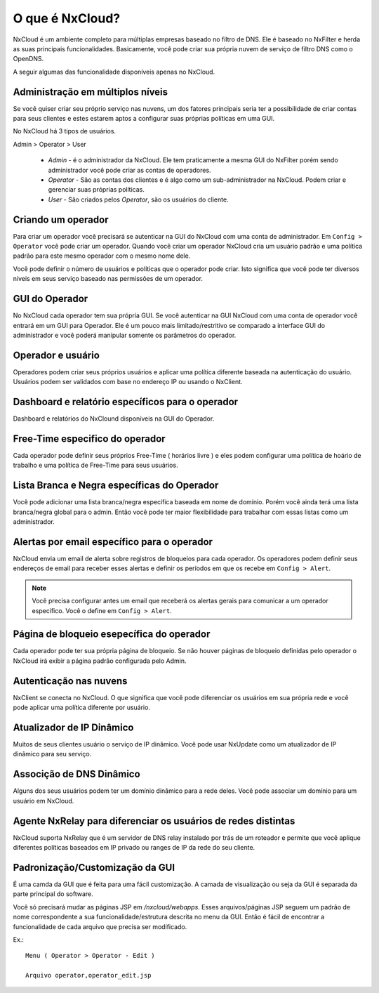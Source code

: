 ******************
O que é NxCloud?
******************

NxCloud é um ambiente completo para múltiplas empresas baseado no filtro de DNS. Ele é baseado no NxFilter e herda as suas principais funcionalidades. Basicamente, você pode criar sua própria nuvem de serviço de filtro DNS como o OpenDNS.

A seguir algumas das funcionalidade disponíveis apenas no NxCloud.

Administração em múltiplos níveis
^^^^^^^^^^^^^^^^^^^^^^^^^^^^^^^^^

Se você quiser criar seu próprio serviço nas nuvens, um dos fatores principais seria ter a possibilidade de criar contas para seus clientes e estes estarem aptos a configurar suas próprias políticas em uma GUI.

No NxCloud há 3 tipos de usuários.

Admin > Operator > User

 - `Admin` - é o administrador da NxCloud. Ele tem praticamente a mesma GUI do NxFilter porém sendo administrador você pode criar as contas de operadores.
 - `Operator` - São as contas dos clientes e é algo como um sub-administrador na NxCloud. Podem criar e gerenciar suas próprias políticas.
 - `User` - São criados pelos `Operator`, são os usuários do cliente.

Criando um operador
^^^^^^^^^^^^^^^^^^^^^

Para criar um operador você precisará se autenticar na GUI do NxCloud com uma conta de administrador. Em ``Config > Operator`` você pode criar um operador. Quando você criar um operador NxCloud cria um usuário padrão e uma política padrão para este mesmo operador com o mesmo nome dele.

Você pode definir o número de usuários e políticas que o operador pode criar. Isto significa que você pode ter diversos níveis em seus serviço baseado nas permissões de um operador.

GUI do Operador
^^^^^^^^^^^^^^^^

No NxCloud cada operador tem sua própria GUI. Se você autenticar na GUI NxCloud com uma conta de operador você entrará em um GUI para Operador. Ele é um pouco mais limitado/restritivo se comparado a interface GUI do administrador e você poderá manipular somente os parâmetros do operador.

Operador e usuário
^^^^^^^^^^^^^^^^^^^

Operadores podem criar seus próprios usuários e aplicar uma política diferente baseada na autenticação do usuário. Usuários podem ser validados com base no endereço IP ou usando o NxClient.

Dashboard e relatório específicos para o operador
^^^^^^^^^^^^^^^^^^^^^^^^^^^^^^^^^^^^^^^^^^^^^^^^^^^

Dashboard e relatórios do NxClound disponíveis na GUI do Operador.

Free-Time especifico do operador
^^^^^^^^^^^^^^^^^^^^^^^^^^^^^^^^^^^

Cada operador pode definir seus próprios Free-Time ( horários livre ) e eles podem configurar uma política de hoário de trabalho e uma política de Free-Time para seus usuários.

Lista Branca e Negra específicas do Operador
^^^^^^^^^^^^^^^^^^^^^^^^^^^^^^^^^^^^^^^^^^^^^

Você pode adicionar uma lista branca/negra específica baseada em nome de domínio. Porém você ainda terá uma lista branca/negra global para o admin. Então você pode ter maior flexibilidade para trabalhar com essas listas como um administrador.

Alertas por email específico para o operador
^^^^^^^^^^^^^^^^^^^^^^^^^^^^^^^^^^^^^^^^^^^^

NxCloud envia um email de alerta sobre registros de bloqueios para cada operador. Os operadores podem definir seus endereços de email para receber esses alertas e definir os períodos em que os recebe em ``Config > Alert``.

.. note::

   Você precisa configurar antes um email que receberá os alertas gerais para comunicar a um operador específico. Você o define em ``Config > Alert``.

Página de bloqueio esepecífica do operador
^^^^^^^^^^^^^^^^^^^^^^^^^^^^^^^^^^^^^^^^^^

Cada operador pode ter sua própria página de bloqueio. Se não houver páginas de bloqueio definidas pelo operador o NxCloud irá exibir a página padrão configurada pelo Admin.


Autenticação nas nuvens
^^^^^^^^^^^^^^^^^^^^^^^^^^

NxClient se conecta no NxCloud. O que significa que você pode diferenciar os usuários em sua própria rede e você pode aplicar uma política diferente por usuário.

Atualizador de IP Dinâmico
^^^^^^^^^^^^^^^^^^^^^^^^^^^

Muitos de seus clientes usuário o serviço de IP dinâmico. Você pode usar NxUpdate como um atualizador de IP dinâmico para seu serviço.

Associção de DNS Dinâmico
^^^^^^^^^^^^^^^^^^^^^^^^^^

Alguns dos seus usuários podem ter um domínio dinâmico para a rede deles. Você pode associar um domínio para um usuário em NxCloud.

Agente NxRelay para diferenciar os usuários de redes distintas
^^^^^^^^^^^^^^^^^^^^^^^^^^^^^^^^^^^^^^^^^^^^^^^^^^^^^^^^^^^^^^^^

NxCloud suporta NxRelay que é um servidor de DNS relay instalado por trás de um roteador e permite que você aplique diferentes políticas baseados em IP privado ou ranges de IP da rede do seu cliente.

Padronização/Customização da GUI
^^^^^^^^^^^^^^^^^^^^^^^^^^^^^^^^^^^

É uma camda da GUI que é feita para uma fácil customização. A camada de visualização ou seja da GUI é separada da parte principal do software. 

Você só precisará mudar as páginas JSP em `/nxcloud/webapps`. Esses arquivos/páginas JSP seguem um padrão de nome correspondente a sua funcionalidade/estrutura descrita no menu da GUI. Então é fácil de encontrar a funcionalidade de cada arquivo que precisa ser modificado.


Ex.:: 

  Menu ( Operator > Operator - Edit )

  Arquivo operator,operator_edit.jsp
   

